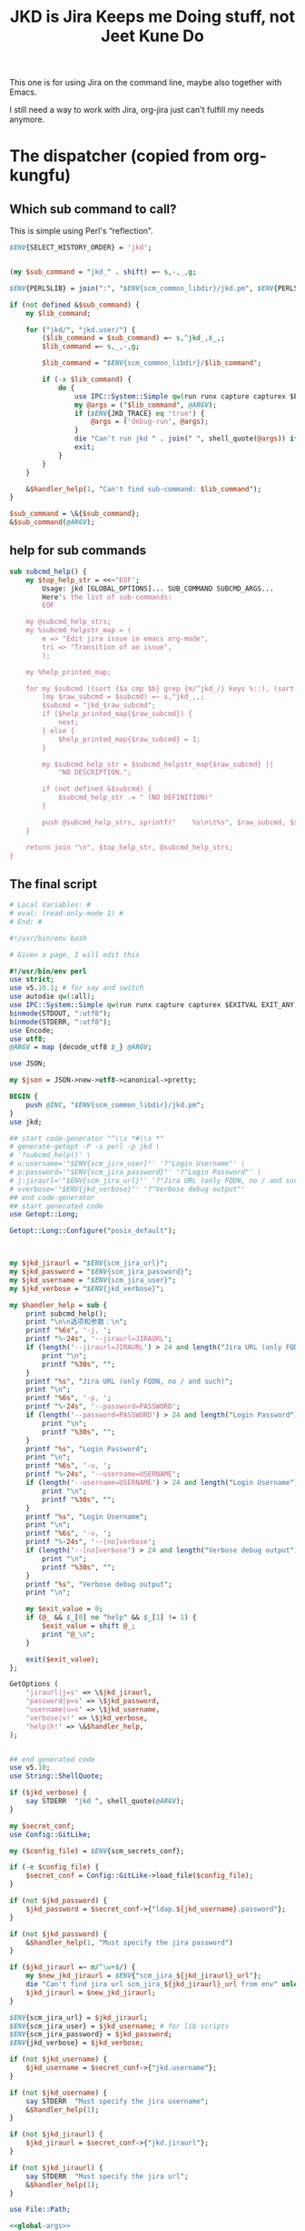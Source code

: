 #+title: JKD is Jira Keeps me Doing stuff, not Jeet Kune Do
This one is for using Jira on the command line, maybe also together with Emacs.

I still need a way to work with Jira, org-jira just can't fulfill my needs anymore.


* The dispatcher (copied from org-kungfu)

** Which sub command to call?

This is simple using Perl's “reflection”.
  #+name: which-to-call
  #+BEGIN_SRC perl
    $ENV{SELECT_HISTORY_ORDER} = 'jkd';


    (my $sub_command = "jkd_" . shift) =~ s,-,_,g;

    $ENV{PERL5LIB} = join(":", "$ENV{scm_common_libdir}/jkd.pm", $ENV{PERL5LIB});

    if (not defined &$sub_command) {
        my $lib_command;

        for ("jkd/", "jkd.user/") {
            ($lib_command = $sub_command) =~ s,^jkd_,$_,;
            $lib_command =~ s,_,-,g;

            $lib_command = "$ENV{scm_common_libdir}/$lib_command";

            if (-x $lib_command) {
                do {
                    use IPC::System::Simple qw(run runx capture capturex $EXITVAL EXIT_ANY);
                    my @args = ("$lib_command", @ARGV);
                    if ($ENV{JKD_TRACE} eq 'true') {
                        @args = ('debug-run', @args);
                    }
                    die "Can't run jkd " . join(" ", shell_quote(@args)) if runx(EXIT_ANY, @args) != 0;
                    exit;
                }
            }
        }

        &$handler_help(1, "Can't find sub-command: $lib_command");
    }

    $sub_command = \&{$sub_command};
    &$sub_command(@ARGV);

  #+END_SRC
** help for sub commands
   #+name: subcmd-helps
   #+BEGIN_SRC perl
     sub subcmd_help() {
         my $top_help_str = <<~'EOF';
             Usage: jkd [GLOBAL_OPTIONS]... SUB_COMMAND SUBCMD_ARGS...
             Here's the list of sub-commands:
             EOF

         my @subcmd_help_strs;
         my %subcmd_helpstr_map = (
             e => "Edit jira issue in emacs org-mode",
             tri => "Transition of an issue",
             );

         my %help_printed_map;

         for my $subcmd ((sort {$a cmp $b} grep {m/^jkd_/} keys %::), (sort {$a cmp $b} keys %subcmd_helpstr_map)) {
             (my $raw_subcmd = $subcmd) =~ s,^jkd_,,;
             $subcmd = "jkd_$raw_subcmd";
             if ($help_printed_map{$raw_subcmd}) {
                 next;
             } else {
                 $help_printed_map{$raw_subcmd} = 1;
             }

             my $subcmd_help_str = $subcmd_helpstr_map{$raw_subcmd} ||
                 "NO DESCRIPTION.";

             if (not defined &$subcmd) {
                 $subcmd_help_str .= " (NO DEFINITION)"
             }

             push @subcmd_help_strs, sprintf("    %s\n\t%s", $raw_subcmd, $subcmd_help_str);
         }

         return join "\n", $top_help_str, @subcmd_help_strs;
     }
   #+END_SRC
** The final script

#+name: read-only
#+BEGIN_SRC sh
# Local Variables: #
# eval: (read-only-mode 1) #
# End: #
#+END_SRC

#+name: old-code
#+BEGIN_SRC sh
  #!/usr/bin/env bash

  # Given a page, I will edit this
#+END_SRC

#+name: global-args
#+BEGIN_SRC perl
  #!/usr/bin/env perl
  use strict;
  use v5.10.1; # for say and switch
  use autodie qw(:all);
  use IPC::System::Simple qw(run runx capture capturex $EXITVAL EXIT_ANY);
  binmode(STDOUT, ":utf8");
  binmode(STDERR, ":utf8");
  use Encode;
  use utf8;
  @ARGV = map {decode_utf8 $_} @ARGV;

  use JSON;

  my $json = JSON->new->utf8->canonical->pretty;

  BEGIN {
      push @INC, "$ENV{scm_common_libdir}/jkd.pm";
  }
  use jkd;

  ## start code-generator "^\\s *#\\s *"
  # generate-getopt -P -s perl -p jkd \
  # '?subcmd_help()' \
  # u:username='"$ENV{scm_jira_user}"' '?"Login Username"' \
  # p:password='"$ENV{scm_jira_password}"' '?"Login Password"' \
  # j:jiraurl='"$ENV{scm_jira_url}"' '?"Jira URL (only FQDN, no / and such)"' \
  # vverbose='"$ENV{jkd_verbose}"' '?"Verbose debug output"'
  ## end code-generator
  ## start generated code
  use Getopt::Long;

  Getopt::Long::Configure("posix_default");



  my $jkd_jiraurl = "$ENV{scm_jira_url}";
  my $jkd_password = "$ENV{scm_jira_password}";
  my $jkd_username = "$ENV{scm_jira_user}";
  my $jkd_verbose = "$ENV{jkd_verbose}";

  my $handler_help = sub {
      print subcmd_help();
      print "\n\n选项和参数：\n";
      printf "%6s", '-j, ';
      printf "%-24s", '--jiraurl=JIRAURL';
      if (length('--jiraurl=JIRAURL') > 24 and length("Jira URL (only FQDN, no / and such)") > 0) {
          print "\n";
          printf "%30s", "";
      }
      printf "%s", "Jira URL (only FQDN, no / and such)";
      print "\n";
      printf "%6s", '-p, ';
      printf "%-24s", '--password=PASSWORD';
      if (length('--password=PASSWORD') > 24 and length("Login Password") > 0) {
          print "\n";
          printf "%30s", "";
      }
      printf "%s", "Login Password";
      print "\n";
      printf "%6s", '-u, ';
      printf "%-24s", '--username=USERNAME';
      if (length('--username=USERNAME') > 24 and length("Login Username") > 0) {
          print "\n";
          printf "%30s", "";
      }
      printf "%s", "Login Username";
      print "\n";
      printf "%6s", '-v, ';
      printf "%-24s", '--[no]verbose';
      if (length('--[no]verbose') > 24 and length("Verbose debug output") > 0) {
          print "\n";
          printf "%30s", "";
      }
      printf "%s", "Verbose debug output";
      print "\n";

      my $exit_value = 0;
      if (@_ && $_[0] ne "help" && $_[1] != 1) {
          $exit_value = shift @_;
          print "@_\n";
      }

      exit($exit_value);
  };

  GetOptions (
      'jiraurl|j=s' => \$jkd_jiraurl,
      'password|p=s' => \$jkd_password,
      'username|u=s' => \$jkd_username,
      'verbose|v!' => \$jkd_verbose,
      'help|h!' => \&$handler_help,
  );


  ## end generated code
  use v5.10;
  use String::ShellQuote;

  if ($jkd_verbose) {
      say STDERR  "jkd ", shell_quote(@ARGV);
  }

  my $secret_conf;
  use Config::GitLike;

  my ($config_file) = $ENV{scm_secrets_conf};

  if (-e $config_file) {
      $secret_conf = Config::GitLike->load_file($config_file);
  }

  if (not $jkd_password) {
      $jkd_password = $secret_conf->{"ldap.${jkd_username}.password"};
  }

  if (not $jkd_password) {
      &$handler_help(1, "Must specify the jira password")
  }

  if ($jkd_jiraurl =~ m/^\w+$/) {
      my $new_jkd_jiraurl = $ENV{"scm_jira_${jkd_jiraurl}_url"};
      die "Can't find jira url scm_jira_${jkd_jiraurl}_url from env" unless $new_jkd_jiraurl;
      $jkd_jiraurl = $new_jkd_jiraurl;
  }

  $ENV{scm_jira_url} = $jkd_jiraurl;
  $ENV{scm_jira_user} = $jkd_username; # for lib scripts
  $ENV{scm_jira_password} = $jkd_password;
  $ENV{jkd_verbose} = $jkd_verbose;

  if (not $jkd_username) {
      $jkd_username = $secret_conf->{"jkd.username"};
  }

  if (not $jkd_username) {
      say STDERR  "Must specify the jira username";
      &$handler_help(1);
  }

  if (not $jkd_jiraurl) {
      $jkd_jiraurl = $secret_conf->{"jkd.jiraurl"};
  }

  if (not $jkd_jiraurl) {
      say STDERR  "Must specify the jira url";
      &$handler_help(1);
  }

  use File::Path;

#+END_SRC

#+name: the-ultimate-script
#+BEGIN_SRC perl :tangle ./jkd :comments link :shebang "#!/usr/bin/env perl" :noweb yes
  <<global-args>>
  <<create-1-issue>>
  <<comment-issue>>
  <<mv-issue-to-sprint>>
  <<transition-1-issue>>
  <<subcmd-helps>>
  <<which-to-call>>
  <<read-only>>
#+END_SRC

#+results: the-ultimate-script


#+name: read-only
#+BEGIN_SRC sh
# Local Variables: #
# eval: (read-only-mode 1) #
# End: #
#+END_SRC

* create 1 issue

#+name: create-1-issue
#+BEGIN_SRC perl
  use v5.10;
  use HTTP::Request::Common;
  use LWP::UserAgent;
  use JSON;
  use File::Path qw(make_path);
  use File::Basename;
  use Encode;

  sub jkd_url_for_api($) {
      (my $api_path = $_[0]) =~ s,^/,,;

      my $auth_str = sprintf "%s:%s@", $jkd_username, $jkd_password;
      (my $scm_jira_site = $jkd_jiraurl) =~ s,(https?://),$1$auth_str,;
      my $url = "${scm_jira_site}${api_path}";
      if ($jkd_verbose) {
          say STDERR "api: $url";
      }

      return "$url";
  }

  sub get($) {
      my $ua = LWP::UserAgent->new;
      my $api = $_[0];
      my $url = jkd_url_for_api($api);

      for (1..3) {
          my $response = $ua->request(GET $url);
          if ($response->code != 200) {
              die "Can't get $api: code is " . $response->code . ", url is $url";
          }

          if ($response->content eq "") {
              say STDERR "empty response for $api? try: $_";
              sleep($_ * $_);
              next unless $_ == 3;
          }
          return $response;
      }
  }


  sub jkd_get(@) {
      ## start code-generator "^\\s *#\\s *"
      # generate-getopt -s perl -P a:api '?"for e.g., rest/api/2/project/"'
      ## end code-generator
      ## start generated code
      use Getopt::Long;

      Getopt::Long::Configure("posix_default");



      my $api = "";

      my $handler_help = sub {
          print ;
          print "\n\n选项和参数：\n";
          printf "%6s", '-a, ';
          printf "%-24s", '--api=API';
          if (length('--api=API') > 24 and length("for e.g., rest/api/2/project/") > 0) {
              print "\n";
              printf "%30s", "";
          }
          printf "%s", "for e.g., rest/api/2/project/";
          print "\n";

          exit(0);
      };

      GetOptions (
          'api|a=s' => \$api,
          'help|h!' => \&$handler_help,
      );


      ## end generated code

      if (not $api) {
          $api = $ARGV[0];
      }

      if ($api !~ m,rest/api/,) {
          ($api = "rest/api/2/$api") =~ s,/+,/,g;
      }

      if (not $api) {
          die "Must specify the api with -a API";
      }

          my $response = get($api);
          print decode_utf8($response->content);
  }

  sub jkd_get_issue_type_fields(@) {
      ## start code-generator "^\\s *#\\s *"
      # generate-getopt -s perl -l p:project t:issue-type vverbose '?"print the json"'
      ## end code-generator
      ## start generated code
      use Getopt::Long;

      Getopt::Long::Configure("default");

      local @ARGV = @_;

      my $issue_type = "";
      my $project = "";
      my $verbose = 0;

      my $handler_help = sub {
          print ;
          print "\n\n选项和参数：\n";
          printf "%6s", '-t, ';
          printf "%-24s", '--issue-type=ISSUE-TYPE';
          if (length('--issue-type=ISSUE-TYPE') > 24 and length() > 0) {
              print "\n";
              printf "%30s", "";
          }
          printf "%s", ;
          print "\n";
          printf "%6s", '-p, ';
          printf "%-24s", '--project=PROJECT';
          if (length('--project=PROJECT') > 24 and length() > 0) {
              print "\n";
              printf "%30s", "";
          }
          printf "%s", ;
          print "\n";
          printf "%6s", '-v, ';
          printf "%-24s", '--[no]verbose';
          if (length('--[no]verbose') > 24 and length("print the json") > 0) {
              print "\n";
              printf "%30s", "";
          }
          printf "%s", "print the json";
          print "\n";

          exit(0);
      };

      GetOptions (
          'issue-type|t=s' => \$issue_type,
          'project|p=s' => \$project,
          'verbose|v!' => \$verbose,
          'help|h!' => \&$handler_help,
          );


      ## end generated code

      if (not $issue_type or not $issue_type =~ m/^\d+$/) {
          $issue_type = jkd_select_issue_type("-p", "$project", "-t", $issue_type);
      }

      my $issue_fields_resp = get("rest/api/2/issue/createmeta?projectKeys=${project}&issuetypeIds=${issue_type}&expand=projects.issuetypes.fields");

      print $issue_fields_resp->content if $verbose;
      return decode_json $issue_fields_resp->content;
  }

  use File::Slurp;

  sub org_to_jira($) {
      my $text = shell_quote($_[0]);
      return scalar decode_utf8(qx(ejwo --o2j --text $text </dev/null));
  }

  sub jira_to_org($) {
      my $text = shell_quote($_[0]);
      return scalar decode_utf8(qx(ejwo --j2o --text $text </dev/null));
  }

  sub work_with_all_fields($$\%$) {
      my ($project_id, $issue_type_id, $required_fields, $work_options) = @_;
      my $edit_issue_json_obj = $work_options->{edit_issue_json_obj};
      my $print_schemes = $work_options->{"print-schemes"};
      my $issue_fields_obj = jkd_get_issue_type_fields("-p", "$project_id", "-t", "$issue_type_id");


      for my $project (@{$issue_fields_obj->{projects}}) {
          for my $it (@{$project->{issuetypes}}) {
              if ($it->{id} != $issue_type_id) {
                  next;
              }

              my @fields_to_edit;
              if ($edit_issue_json_obj) {
                  my @command = (
                      "select-args-n", "-p", "请输入你想要编辑的域",
                      map {
                          sprintf "%s: %s", $_, $it->{fields}{$_}{name}
                      }
                      grep {
                          $it->{fields}{$_}{required}
                      } sort keys %{$it->{fields}}
                      );
                  my $command = join(" ", shell_quote(@command));
                  my $values = decode_utf8 qx($command);
                  $values =~ s,:.*,,mg;
                  @fields_to_edit = split(" ", $values);
                  say STDERR "fields_to_edit is @fields_to_edit";
              } else {
                  @fields_to_edit = sort keys %{$it->{fields}};
              }

              $required_fields->{assignee} = {name => $ENV{scm_jira_user}} if exists $it->{fields}{assignee} and not $edit_issue_json_obj;

              for my $field_key (@fields_to_edit) {
                  if ($it->{fields}{$field_key}{required}) {
                      if ($field_key eq 'project' || $field_key eq 'issuetype') {
                          next;
                      }
                      my $field_name = ($it->{fields}{$field_key}{name} or "$field_key (field has no name)");

                      say STDERR "field ${field_name}'s value is ", ($edit_issue_json_obj->{fields}{$field_key} || "");

                      if ($print_schemes) {
                          print "--field-value $field_name= ";
                          next;
                      }


                      if ($required_fields->{$field_name}) {
                          $required_fields->{$field_key} = $required_fields->{$field_name};
                          delete $required_fields->{$field_name} unless ${field_key} eq ${field_name};
                          next;
                      }

                      my $schema_type = $it->{fields}{$field_key}{schema}{type};

                      my %selection_types = (
                          array => 1,
                          option => 1,
                      );


                      if ($schema_type eq 'string') {
                          my $init_text = ($edit_issue_json_obj->{fields}{$field_key} || "");
                          if ($field_key eq "description") {
                              say STDERR "special treatment for description";
                              $init_text = jira_to_org $init_text;
                            }

                          my @command = (
                              "ask-for-input-with-emacs", "-p", sprintf("Please input the %s (field key: %s)", $field_name, $field_key),
                              "--init-text", $init_text
                              );
                          my $command = join(" ", shell_quote(@command));
                          say STDERR "command is $command";

                          my $result_text = decode_utf8 qx($command);
                          if ($field_key eq "description") {
                              $result_text = org_to_jira $result_text;
                          }

                          $required_fields->{$field_key} = $result_text;
                      } elsif ($selection_types{$schema_type}) {
                          my %allowed_values_map;
                          map {
                              my $key = $_->{value} || $_->{name};
                              $allowed_values_map{$key} = $_->{id}} @{$it->{fields}{$field_key}{allowedValues}};

                          my $select_command;

                          if ($schema_type eq "array") {
                              $select_command = "select-args-n";
                          } else {
                              $select_command = "select-args";
                          }
                          my @command = (
                              $select_command, "-p", ("请输入你想要选择的 " . "$field_name"),
                              keys %allowed_values_map
                              );
                          my $command = join(" ", shell_quote(@command));
                          my $values = decode_utf8 qx($command);
                          $required_fields->{$field_key} = [] if $schema_type eq "array";
                          for (split "\n", $values) {
                              next unless $_;
                              say "Adding option for $field_name: ", $_;
                              die "invalid $_" unless ${allowed_values_map{$_}};
                              if ($schema_type eq "array") {
                                  push @{$required_fields->{$field_key}}, {id => $allowed_values_map{$_}};
                              } else {
                                  $required_fields->{$field_key} = {id => $allowed_values_map{$_}};
                              }

                          }
                      } else {
                          my $jsonParser = JSON->new->allow_nonref;
                          my $jsonText = decode_utf8($json->encode($it->{fields}{$field_key}));
                          say <<EOF;

  $jsonText

  Don't know how to deal with ${field_name}, please input with json.

  EOF
                          if ($field_key eq "reporter") {
                              $required_fields->{$field_key} = "$ENV{scm_jira_user}";
                          } else {
                              while (1) {
                                  $required_fields->{$field_key} = eval 'decode_json(qx(ask-for-input -p "what is your input json for $field_key?"))';
                                  last unless $@;
                              }
                          }
                      }
                  }
              }
          }
      }
      if ($print_schemes) {
          exit;
      }
  }

  sub get_issue_type($$$) {
      my ($projects_issuetypes, $project_id, $issue_type_id) = @_;
      for (@{$projects_issuetypes->{projects}}) {
          if ($_->{id} == $project_id || $_->{key} eq $project_id) {
              for (@{$_->{issuetypes}}) {
                  if ($_->{id} == $issue_type_id) {
                      return $_;
                  }
              }
          }
      }
  }

  sub jkd_e(@) {
      ## start code-generator "^\\s *#\\s *"
      # generate-getopt -s perl i:issue-to-edit f:field-to-edit @:fields-json='"{}"'
      ## end code-generator
      ## start generated code
      use Getopt::Long;

      Getopt::Long::Configure("default");



      my $field_to_edit = "";
      my $fields_json = "{}";
      my $issue_to_edit = "";

      my $handler_help = sub {
          print ;
          print "\n\n选项和参数：\n";
          printf "%6s", '-f, ';
          printf "%-24s", '--field-to-edit=FIELD-TO-EDIT';
          if (length('--field-to-edit=FIELD-TO-EDIT') > 24 and length() > 0) {
              print "\n";
              printf "%30s", "";
          }
          printf "%s", ;
          print "\n";
          printf "%6s", '';
          printf "%-24s", '--fields-json=FIELDS-JSON';
          if (length('--fields-json=FIELDS-JSON') > 24 and length() > 0) {
              print "\n";
              printf "%30s", "";
          }
          printf "%s", ;
          print "\n";
          printf "%6s", '-i, ';
          printf "%-24s", '--issue-to-edit=ISSUE-TO-EDIT';
          if (length('--issue-to-edit=ISSUE-TO-EDIT') > 24 and length() > 0) {
              print "\n";
              printf "%30s", "";
          }
          printf "%s", ;
          print "\n";

          exit(0);
      };

      GetOptions (
          'field-to-edit|f=s' => \$field_to_edit,
          'fields-json=s' => \$fields_json,
          'issue-to-edit|i=s' => \$issue_to_edit,
          'help|h!' => \&$handler_help,
      );


      ## end generated code

      if (not $issue_to_edit) {
          die "You must specify -issue-to-edit";
      }

      my $json_issue = decode_json get("rest/api/2/issue/$issue_to_edit")->content;
      my $issue_type_id = $json_issue->{fields}{issuetype}{id};
      my $issue_project = $json_issue->{fields}{project}{key};
      my $issue_fields_obj = jkd_get_issue_type_fields("-p", "$issue_project", "-t", "$issue_type_id");

      my %edited_fields;

      if ($fields_json eq "{}") {
          work_with_all_fields (
              $issue_project, $issue_type_id, %edited_fields,
              {
                  edit_issue_json_obj => $json_issue,
              }
          );
      } else {
          my $issue_fields_obj = decode_json get("rest/api/2/issue/${issue_to_edit}?expand=names")->content;
          my $fields_json_obj = decode_json(encode_utf8($fields_json));
          update_names_with_fields($fields_json_obj, $issue_fields_obj->{names});
          %edited_fields = %$fields_json_obj;
      }


      my $ua = LWP::UserAgent->new;

      for my $try (1..3) {
          my $request = PUT jkd_url_for_api("rest/api/2/issue/$issue_to_edit"),
              'Content-Type' => 'application/json',
              'Accept' => 'application/json',
              "charset" => "utf-8",
              Content => encode_json {
                  fields => \%edited_fields
              };
          my $response = $ua->request($request);

          say "PUT \@${try} response code:" . $response->code, "result: ", decode_utf8($response->content);

          last if $response->is_success;

          my $errors = decode_json($response->content)->{errors};
          for (keys %$errors) {
              # die "Can't find $_" unless $required_fields{$_};
              say STDERR "Delete $_ and try again";
              delete $edited_fields{$_};
          }
      }
  }

  sub jkd_resolve(@) {
      ## start code-generator "^\\s *#\\s *"
      # generate-getopt -s perl -P i:issue-to-edit r:resolution
      ## end code-generator
      ## start generated code
      use Getopt::Long;

      Getopt::Long::Configure("posix_default");



      my $issue_to_edit = "";
      my $resolution = "";

      my $handler_help = sub {
          print ;
          print "\n\n选项和参数：\n";
          printf "%6s", '-i, ';
          printf "%-24s", '--issue-to-edit=ISSUE-TO-EDIT';
          if (length('--issue-to-edit=ISSUE-TO-EDIT') > 24 and length() > 0) {
              print "\n";
              printf "%30s", "";
          }
          printf "%s", ;
          print "\n";
          printf "%6s", '-r, ';
          printf "%-24s", '--resolution=RESOLUTION';
          if (length('--resolution=RESOLUTION') > 24 and length() > 0) {
              print "\n";
              printf "%30s", "";
          }
          printf "%s", ;
          print "\n";

          exit(0);
      };

      GetOptions (
          'issue-to-edit|i=s' => \$issue_to_edit,
          'resolution|r=s' => \$resolution,
          'help|h!' => \&$handler_help,
      );


      ## end generated code

      my $ua = LWP::UserAgent->new;

      my $request = PUT jkd_url_for_api("rest/api/2/issue/$issue_to_edit"),
          'Content-Type' => 'application/json',
          'Accept' => 'application/json',
          "charset" => "utf-8",
          Content => encode_json {
              fields => {
                  resolution => {
                      id => 10300
                  }
              }
          };
      my $response = $ua->request($request);

      say "PUT response code:" . $response->code, "result: ", decode_utf8($response->content);
  }

  sub jkd_c(@) { # create issue
      if ($ENV{JKD_TRACE} eq "true") {
          runx("debug-run", "log", "jkd", "c", @_);
      }

      ## start code-generator "^\\s *#\\s *"
      # generate-getopt -s perl -l \
      #     p:project \
      #     t:issue-type '?"指定要创建的 issue 类型，比如 bug、feature、story 等（取决于 project）"' \
      #     @assign-to-myself=1 \
      #     @:field-value='()' '?"可指定多次。格式为简单的 name=value。不支持复杂的数据"' \
      #     @print-schemes \
      #     @:fields-json
      ## end code-generator
      ## start generated code
      use Getopt::Long;

      Getopt::Long::Configure("default");

      local @ARGV = @_;

      my $assign_to_myself = 1;
      my @field_value = ();
      my $fields_json = "";
      my $issue_type = "";
      my $print_schemes = 0;
      my $project = "";

      my $handler_help = sub {
          print ;
          print "\n\n选项和参数：\n";
          printf "%6s", '';
          printf "%-24s", '--[no]assign-to-myself';
          if (length('--[no]assign-to-myself') > 24 and length() > 0) {
              print "\n";
              printf "%30s", "";
          }
          printf "%s", ;
          print "\n";
          printf "%6s", '';
          printf "%-24s", '--field-value=FIELD-VALUE';
          if (length('--field-value=FIELD-VALUE') > 24 and length("可指定多次。格式为简单的 name=value。不支持复杂的数据") > 0) {
              print "\n";
              printf "%30s", "";
          }
          printf "%s", "可指定多次。格式为简单的 name=value。不支持复杂的数据";
          print "\n";
          printf "%6s", '';
          printf "%-24s", '--fields-json=FIELDS-JSON';
          if (length('--fields-json=FIELDS-JSON') > 24 and length() > 0) {
              print "\n";
              printf "%30s", "";
          }
          printf "%s", ;
          print "\n";
          printf "%6s", '-t, ';
          printf "%-24s", '--issue-type=ISSUE-TYPE';
          if (length('--issue-type=ISSUE-TYPE') > 24 and length("指定要创建的 issue 类型，比如 bug、feature、story 等（取决于 project）") > 0) {
              print "\n";
              printf "%30s", "";
          }
          printf "%s", "指定要创建的 issue 类型，比如 bug、feature、story 等（取决于 project）";
          print "\n";
          printf "%6s", '';
          printf "%-24s", '--[no]print-schemes';
          if (length('--[no]print-schemes') > 24 and length() > 0) {
              print "\n";
              printf "%30s", "";
          }
          printf "%s", ;
          print "\n";
          printf "%6s", '-p, ';
          printf "%-24s", '--project=PROJECT';
          if (length('--project=PROJECT') > 24 and length() > 0) {
              print "\n";
              printf "%30s", "";
          }
          printf "%s", ;
          print "\n";

          my $exit_value = 0;
          if (@_ && $_[0] ne "help" && $_[1] != 1) {
              $exit_value = shift @_;
              print "@_\n";
          }

          exit($exit_value);
      };

      GetOptions (
          'assign-to-myself!' => \$assign_to_myself,
          'field-value=s' => \@field_value,
          'fields-json=s' => \$fields_json,
          'issue-type|t=s' => \$issue_type,
          'print-schemes!' => \$print_schemes,
          'project|p=s' => \$project,
          'help|h!' => \&$handler_help,
      );


      ## end generated code

      if (not $project) {
          $project = capturex("jkd", "select-project");
      }

      my $issue_type_json;
      if (not $issue_type or not $issue_type =~ m/^\d+$/) {
          $issue_type_json = from_json(capturex("jkd", "select-issuetype", "-i", "$issue_type", "-p", "${project}", "--json-data"));
          $issue_type = $issue_type_json->{id};
      }

      my %required_fields;

      for (@field_value) {
          if (m/(.*?)=(.*)/) {
              my ($field, $value) = ($1, $2);
              $required_fields{$field} = $value;
          } else {
              die "$_ not format of FIELD=VALUE?"
          }
      }

      if ($fields_json) {
          my $required_fields = $json->decode(scalar capturex("jkd", "customfield-json-names2ids", "-n", ("$fields_json"), "-f", decode_utf8(to_json($issue_type_json->{fields}))));

          %required_fields = %$required_fields;
          $required_fields{project} = {
              key => $project,
          };

          $required_fields{issuetype} = {
              id => $issue_type,
          };

      } else {
          work_with_all_fields($project, $issue_type, %required_fields, {"print-schemes" => ${print_schemes}});

          $required_fields{project} = {
              key => $project,
          };

          $required_fields{issuetype} = {
              id => $issue_type,
          };
      }

      say STDERR "required_fields is " . decode_utf8($json->encode(\%required_fields)) if $jkd_verbose;

      if ($assign_to_myself) {
          $required_fields{assignee} = {
              name => $ENV{scm_jira_user}
          } unless exists $required_fields{assignee};
      }

      my $ua = LWP::UserAgent->new;
      say "json is:\n", decode_utf8($json->encode({ fields => \%required_fields })) if $jkd_verbose;

      for (my $try = 0; $try < 3; $try++) {
          my $request = POST jkd_url_for_api("rest/api/2/issue"),
              'Content-Type' => 'application/json',
              'Accept' => 'application/json',
              "charset" => "utf-8",
              Content => encode_json {
                  fields => \%required_fields,
              };
          my $response = $ua->request($request);

          say STDERR "POST \@${try} response code:" . $response->code, "result: ", decode_utf8($response->content);


          if ($response->is_success){
              print decode_utf8($response->content);
              exit 0;
          }

          my $errors = decode_json($response->content)->{errors};
          for (keys %$errors) {
              # die "Can't find $_" unless $required_fields{$_};
              say STDERR "Delete $_ and try again";
              delete $required_fields{$_};
          }
      }
      die "Can't create issue";
  }
#+END_SRC

* transition of an issue
如果没有写明 transition，就让用户选择当前所有的可能的 transition
  #+name: transition-1-issue
  #+BEGIN_SRC perl
    use v5.10;



  #+END_SRC

* add comment to an issue

  #+name: comment-issue
  #+BEGIN_SRC perl
    sub jkd_comment(@) {
        ## start code-generator "^\\s *#\\s *"
        # generate-getopt -l -s perl i:issue c:comment @once '?"以前已经添加过的 comment，就不会再重复添加了"'
        ## end code-generator
        ## start generated code
        use Getopt::Long;

        Getopt::Long::Configure("default");

        local @ARGV = @_;

        my $comment = "";
        my $issue = "";
        my $once = 0;

        my $handler_help = sub {
            print ;
            print "\n\n选项和参数：\n";
            printf "%6s", '-c, ';
            printf "%-24s", '--comment=COMMENT';
            if (length('--comment=COMMENT') > 24 and length() > 0) {
                print "\n";
                printf "%30s", "";
            }
            printf "%s", ;
            print "\n";
            printf "%6s", '-i, ';
            printf "%-24s", '--issue=ISSUE';
            if (length('--issue=ISSUE') > 24 and length() > 0) {
                print "\n";
                printf "%30s", "";
            }
            printf "%s", ;
            print "\n";
            printf "%6s", '';
            printf "%-24s", '--[no]once';
            if (length('--[no]once') > 24 and length("以前已经添加过的 comment，就不会再重复添加了") > 0) {
                print "\n";
                printf "%30s", "";
            }
            printf "%s", "以前已经添加过的 comment，就不会再重复添加了";
            print "\n";

            exit(0);
        };

        GetOptions (
            'comment|c=s' => \$comment,
            'issue|i=s' => \$issue,
            'once!' => \$once,
            'help|h!' => \&$handler_help,
        );


        ## end generated code

        if ($once) {
            my $jira_issue = $json->decode(scalar capture("jkd rest issue/$issue"));
            for (@{$jira_issue->{fields}{comment}{comments}}) {
                if ($_->{body} eq "$comment") {
                    say "$comment already exists";
                    exit 0;
                }
            }
        }

        my $ua = LWP::UserAgent->new;

        my $request = PUT jkd_url_for_api("rest/api/2/issue/${issue}"),
            'Content-Type' => 'application/json',
            'Accept' => 'application/json',
            "charset" => "utf-8",
            Content => encode_json {
                update => {
                    comment => [
                        {
                            add =>
                            {
                                body => $comment
                            }
                        }
                        ]
                }
        };
        my $res = $ua->request($request);

        say "PUT res code:" . $res->code, "result: ", $res->content;
        die sprintf("invalid request result: code = %d, content = '%s'", $res->code, $res->content) if ($res->code < 200 or $res->code >= 300);

    }

    sub jkd_get_comment(@) {
        ## start code-generator "^\\s *#\\s *"
        # generate-getopt -s perl -l -P i:issue n:nth-comment=-1 c:comment '?"如果指定，在注释中找到此参数的话，即退出"'
        ## end code-generator
        ## start generated code
        use Getopt::Long;

        Getopt::Long::Configure("posix_default");

        local @ARGV = @_;

        my $comment = "";
        my $issue = "";
        my $nth_comment = -1;

        my $handler_help = sub {
            print ;
            print "\n\n选项和参数：\n";
            printf "%6s", '-c, ';
            printf "%-24s", '--comment=COMMENT';
            if (length('--comment=COMMENT') > 24 and length("如果指定，在注释中找到此参数的话，即退出") > 0) {
                print "\n";
                printf "%30s", "";
            }
            printf "%s", "如果指定，在注释中找到此参数的话，即退出";
            print "\n";
            printf "%6s", '-i, ';
            printf "%-24s", '--issue=ISSUE';
            if (length('--issue=ISSUE') > 24 and length() > 0) {
                print "\n";
                printf "%30s", "";
            }
            printf "%s", ;
            print "\n";
            printf "%6s", '-n, ';
            printf "%-24s", '--nth-comment=NTH-COMMENT';
            if (length('--nth-comment=NTH-COMMENT') > 24 and length() > 0) {
                print "\n";
                printf "%30s", "";
            }
            printf "%s", ;
            print "\n";

            exit(0);
        };

        GetOptions (
            'comment|c=s' => \$comment,
            'issue|i=s' => \$issue,
            'nth-comment|n=s' => \$nth_comment,
            'help|h!' => \&$handler_help,
            );


        ## end generated code
        my $jira_issue = $json->decode(scalar capture("jkd rest issue/$issue"));
        if ($comment) {
            for (@{$jira_issue->{fields}{comment}{comments}}) {
                if ($_->{body} eq "$comment") {
                    exit 0;
                }
            }
            exit 1;
        }

        print $jira_issue->{fields}{comment}{comments}[$nth_comment]{body};
    }

  #+END_SRC

* move issue to a sprint
  #+name: mv-issue-to-sprint
  #+BEGIN_SRC perl
    use HTTP::Request::Common;
    use LWP::UserAgent;
    use JSON;


    sub jkd_mits(@) {
        ## start code-generator "^\\s *#\\s *"
        # generate-getopt -s perl -l i:issue s:sprint b:board
        ## end code-generator
        ## start generated code
        use Getopt::Long;

        Getopt::Long::Configure("default");

        local @ARGV = @_;

        my $board = "";
        my $issue = "";
        my $sprint = "";

        my $handler_help = sub {
            print ;
            print "\n\n选项和参数：\n";
            printf "%6s", '-b, ';
            printf "%-24s", '--board=BOARD';
            if (length('--board=BOARD') > 24 and length() > 0) {
                print "\n";
                printf "%30s", "";
            }
            printf "%s", ;
            print "\n";
            printf "%6s", '-i, ';
            printf "%-24s", '--issue=ISSUE';
            if (length('--issue=ISSUE') > 24 and length() > 0) {
                print "\n";
                printf "%30s", "";
            }
            printf "%s", ;
            print "\n";
            printf "%6s", '-s, ';
            printf "%-24s", '--sprint=SPRINT';
            if (length('--sprint=SPRINT') > 24 and length() > 0) {
                print "\n";
                printf "%30s", "";
            }
            printf "%s", ;
            print "\n";

            exit(0);
        };

        GetOptions (
            'board|b=s' => \$board,
            'issue|i=s' => \$issue,
            'sprint|s=s' => \$sprint,
            'help|h!' => \&$handler_help,
            );


        ## end generated code

        use v5.10;

        if (not $sprint) {
            if (not $board or $board !~ m/^\d+$/) {
                my $json_boards = decode_json get("rest/agile/1.0/board/")->content;
                $board = select_args("-i", $board, "-p", "which board do you want? (should be scrum, not kanban)", sort {$a cmp $b} map {sprintf "%s: %s", $_->{id}, $_->{name}} @{$json_boards->{values}});
                $board =~ s,:.*,,;
            }
            if ($board) {
                my $json_sprints = decode_json get("rest/agile/1.0/board/$board/sprint")->content;
                $sprint = $json_sprints->{values}[-1]{id};
            } else {
                die "Must specify one of sprint or board, when using board, the last sprint will be used";
            }
        }

        my $ua = LWP::UserAgent->new;

        my $request = POST jkd_url_for_api("/rest/agile/1.0/sprint/${sprint}/issue"),
            'Content-Type' => 'application/json',
            'Accept' => 'application/json',
            "charset" => "utf-8",
            Content => encode_json {
                issues => [
                    "$issue"
                    ]
        };
        my $response = $ua->request($request);

        say "POST response code:" . $response->code, "result: ", decode_utf8($response->content);


    }
  #+END_SRC
